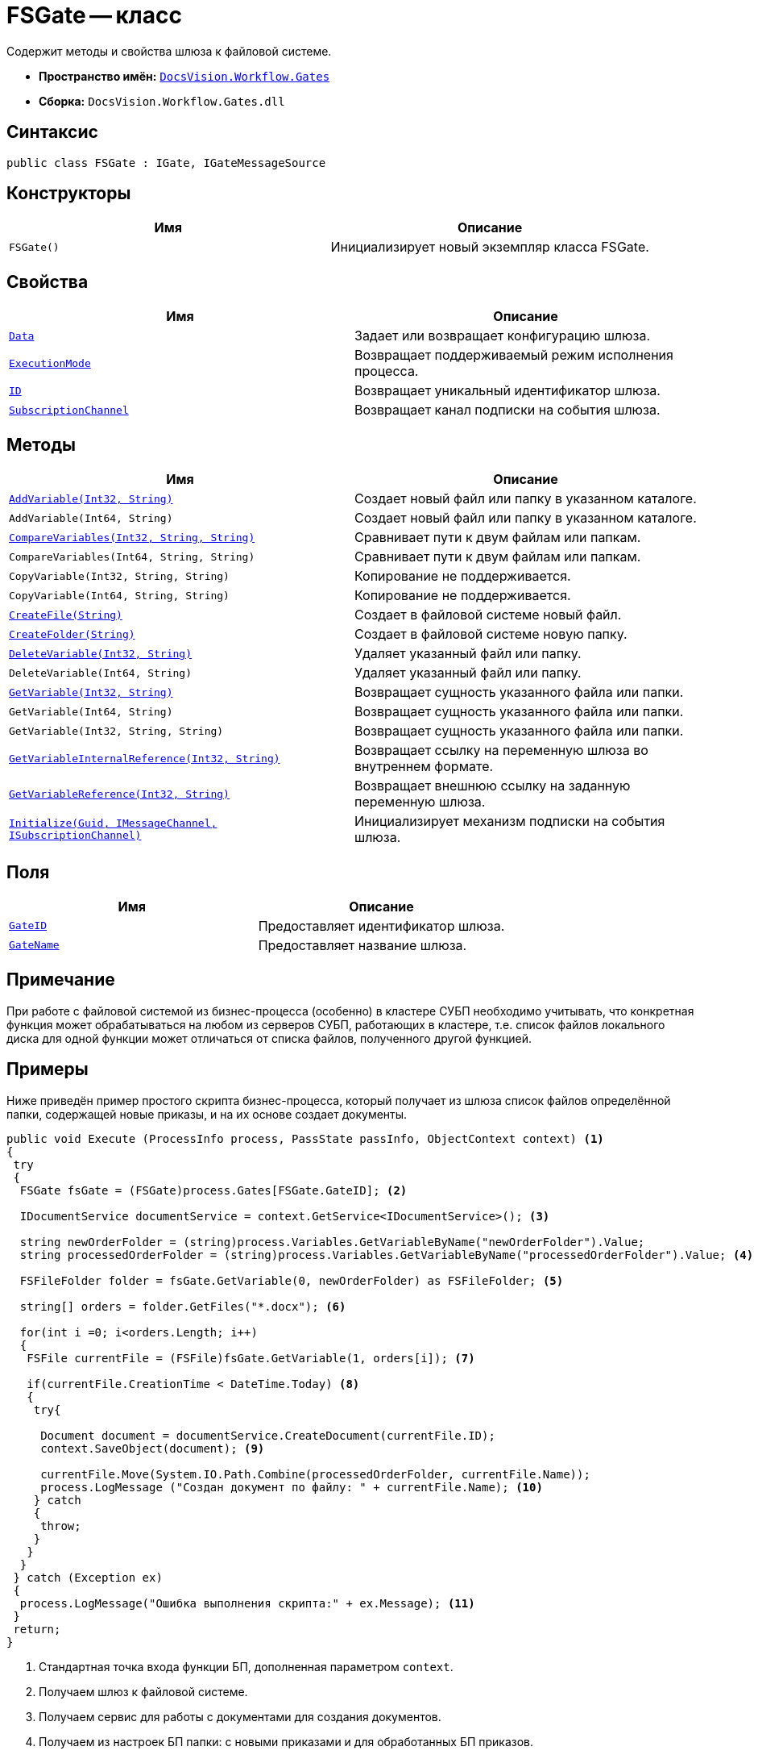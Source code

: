 = FSGate -- класс

Содержит методы и свойства шлюза к файловой системе.

* *Пространство имён:* `xref:Gates/Gates_NS.adoc[DocsVision.Workflow.Gates]`
* *Сборка:* `DocsVision.Workflow.Gates.dll`

== Синтаксис

[source,csharp]
----
public class FSGate : IGate, IGateMessageSource
----

== Конструкторы

[cols=",",options="header"]
|===
|Имя |Описание
|`FSGate()` |Инициализирует новый экземпляр класса FSGate.
|===

== Свойства

[cols=",",options="header"]
|===
|Имя |Описание
|`xref:Gates/IGate.Data_PR.adoc[Data]` |Задает или возвращает конфигурацию шлюза.
|`xref:Gates/IGate.ExecutionMode_PR.adoc[ExecutionMode]` |Возвращает поддерживаемый режим исполнения процесса.
|`xref:Gates/IGate.ID_PR.adoc[ID]` |Возвращает уникальный идентификатор шлюза.
|`xref:Gates/IGateMessageSource.SubscriptionChannel_PR.adoc[SubscriptionChannel]` |Возвращает канал подписки на события шлюза.
|===

== Методы

[cols=",",options="header"]
|===
|Имя |Описание
|`xref:Gates/FSGate.AddVariable_MT.adoc[AddVariable(Int32, String)]` |Создает новый файл или папку в указанном каталоге.
|`AddVariable(Int64, String)` |Создает новый файл или папку в указанном каталоге.
|`xref:Gates/FSGate.CompareVariables_MT.adoc[CompareVariables(Int32, String, String)]` |Сравнивает пути к двум файлам или папкам.
|`CompareVariables(Int64, String, String)` |Сравнивает пути к двум файлам или папкам.
|`CopyVariable(Int32, String, String)` |Копирование не поддерживается.
|`CopyVariable(Int64, String, String)` |Копирование не поддерживается.
|`xref:Gates/FSGate.CreateFile_MT.adoc[CreateFile(String)]` |Создает в файловой системе новый файл.
|`xref:Gates/FSGate.CreateFolder_MT.adoc[CreateFolder(String)]` |Создает в файловой системе новую папку.
|`xref:Gates/FSGate.DeleteVariable_MT.adoc[DeleteVariable(Int32, String)]` |Удаляет указанный файл или папку.
|`DeleteVariable(Int64, String)` |Удаляет указанный файл или папку.
|`xref:Gates/FSGate.GetVariable_MT.adoc[GetVariable(Int32, String)]` |Возвращает сущность указанного файла или папки.
|`GetVariable(Int64, String)` |Возвращает сущность указанного файла или папки.
|`GetVariable(Int32, String, String)` |Возвращает сущность указанного файла или папки.
|`xref:Gates/IGate.GetVariableInternalReference_MT.adoc[GetVariableInternalReference(Int32, String)]` |Возвращает ссылку на переменную шлюза во внутреннем формате.
|`xref:Gates/IGate.GetVariableReference_MT.adoc[GetVariableReference(Int32, String)]` |Возвращает внешнюю ссылку на заданную переменную шлюза.
|`xref:Gates/IGateMessageSource.Initialize_MT.adoc[Initialize(Guid, IMessageChannel, ISubscriptionChannel)]` |Инициализирует механизм подписки на события шлюза.
|===

== Поля

[cols=",",options="header"]
|===
|Имя |Описание
|`xref:Gates/FSGate.GateID_FL.adoc[GateID]` |Предоставляет идентификатор шлюза.
|`xref:Gates/FSGate.GateName_FL.adoc[GateName]` |Предоставляет название шлюза.
|===

== Примечание

При работе с файловой системой из бизнес-процесса (особенно) в кластере СУБП необходимо учитывать, что конкретная функция может обрабатываться на любом из серверов СУБП, работающих в кластере, т.е. список файлов локального диска для одной функции может отличаться от списка файлов, полученного другой функцией.

== Примеры

Ниже приведён пример простого скрипта бизнес-процесса, который получает из шлюза список файлов определённой папки, содержащей новые приказы, и на их основе создает документы.

[source,csharp]
----
public void Execute (ProcessInfo process, PassState passInfo, ObjectContext context) <.>
{
 try
 {
  FSGate fsGate = (FSGate)process.Gates[FSGate.GateID]; <.>

  IDocumentService documentService = context.GetService<IDocumentService>(); <.>

  string newOrderFolder = (string)process.Variables.GetVariableByName("newOrderFolder").Value;
  string processedOrderFolder = (string)process.Variables.GetVariableByName("processedOrderFolder").Value; <.>

  FSFileFolder folder = fsGate.GetVariable(0, newOrderFolder) as FSFileFolder; <.>
  
  string[] orders = folder.GetFiles("*.docx"); <.>
                                
  for(int i =0; i<orders.Length; i++)
  {
   FSFile currentFile = (FSFile)fsGate.GetVariable(1, orders[i]); <.>
   
   if(currentFile.CreationTime < DateTime.Today) <.>
   {
    try{

     Document document = documentService.CreateDocument(currentFile.ID);
     context.SaveObject(document); <.>

     currentFile.Move(System.IO.Path.Combine(processedOrderFolder, currentFile.Name));
     process.LogMessage ("Создан документ по файлу: " + currentFile.Name); <.>
    } catch 
    { 
     throw; 
    }   
   }
  }
 } catch (Exception ex)
 {
  process.LogMessage("Ошибка выполнения скрипта:" + ex.Message); <.>
 }
 return;
}
----
<.> Стандартная точка входа функции БП, дополненная параметром `context`.
<.> Получаем шлюз к файловой системе.
<.> Получаем сервис для работы с документами для создания документов.
<.> Получаем из настроек БП папки: с новыми приказами и для обработанных БП приказов.
<.> Получаем объект-папку из шлюза.
<.> Получаем список файлов (.`docx`) из папки.
<.> Получаем объект-файл.
<.> Обрабатываем только приказы, выпущенные вчера (или ранее).
<.> Создаем документ.
<.> Убираем обработанный файл.
<.> Записываем в журнал ошибки исполнения.
